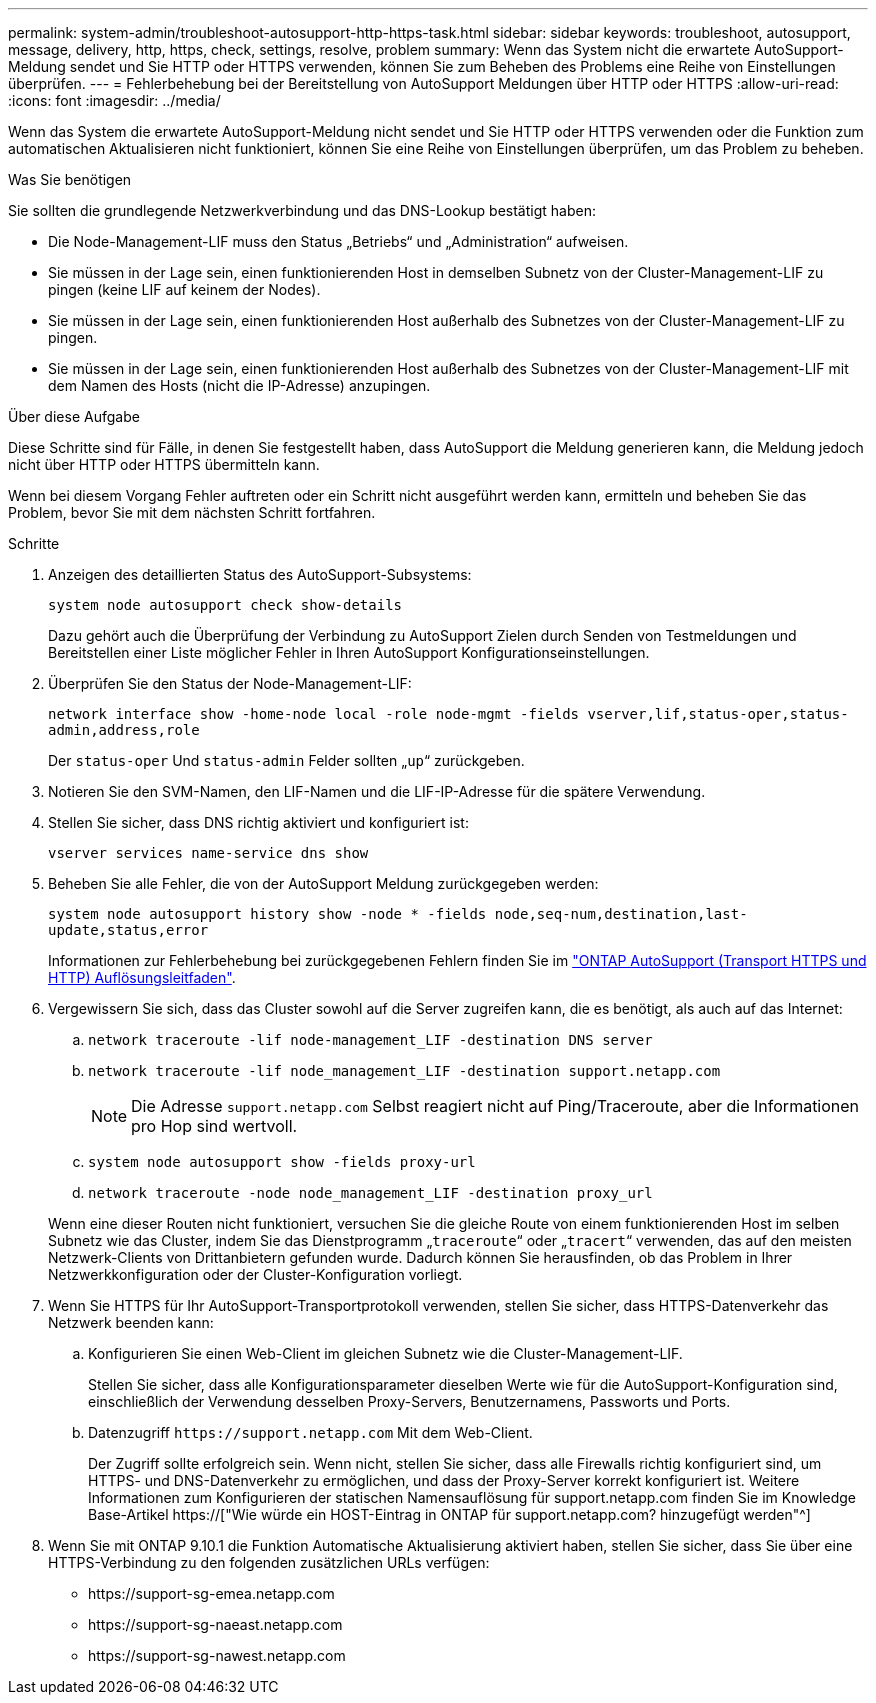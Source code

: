 ---
permalink: system-admin/troubleshoot-autosupport-http-https-task.html 
sidebar: sidebar 
keywords: troubleshoot, autosupport, message, delivery, http, https, check, settings, resolve, problem 
summary: Wenn das System nicht die erwartete AutoSupport-Meldung sendet und Sie HTTP oder HTTPS verwenden, können Sie zum Beheben des Problems eine Reihe von Einstellungen überprüfen. 
---
= Fehlerbehebung bei der Bereitstellung von AutoSupport Meldungen über HTTP oder HTTPS
:allow-uri-read: 
:icons: font
:imagesdir: ../media/


[role="lead"]
Wenn das System die erwartete AutoSupport-Meldung nicht sendet und Sie HTTP oder HTTPS verwenden oder die Funktion zum automatischen Aktualisieren nicht funktioniert, können Sie eine Reihe von Einstellungen überprüfen, um das Problem zu beheben.

.Was Sie benötigen
Sie sollten die grundlegende Netzwerkverbindung und das DNS-Lookup bestätigt haben:

* Die Node-Management-LIF muss den Status „Betriebs“ und „Administration“ aufweisen.
* Sie müssen in der Lage sein, einen funktionierenden Host in demselben Subnetz von der Cluster-Management-LIF zu pingen (keine LIF auf keinem der Nodes).
* Sie müssen in der Lage sein, einen funktionierenden Host außerhalb des Subnetzes von der Cluster-Management-LIF zu pingen.
* Sie müssen in der Lage sein, einen funktionierenden Host außerhalb des Subnetzes von der Cluster-Management-LIF mit dem Namen des Hosts (nicht die IP-Adresse) anzupingen.


.Über diese Aufgabe
Diese Schritte sind für Fälle, in denen Sie festgestellt haben, dass AutoSupport die Meldung generieren kann, die Meldung jedoch nicht über HTTP oder HTTPS übermitteln kann.

Wenn bei diesem Vorgang Fehler auftreten oder ein Schritt nicht ausgeführt werden kann, ermitteln und beheben Sie das Problem, bevor Sie mit dem nächsten Schritt fortfahren.

.Schritte
. Anzeigen des detaillierten Status des AutoSupport-Subsystems:
+
`system node autosupport check show-details`

+
Dazu gehört auch die Überprüfung der Verbindung zu AutoSupport Zielen durch Senden von Testmeldungen und Bereitstellen einer Liste möglicher Fehler in Ihren AutoSupport Konfigurationseinstellungen.

. Überprüfen Sie den Status der Node-Management-LIF:
+
`network interface show -home-node local -role node-mgmt -fields vserver,lif,status-oper,status-admin,address,role`

+
Der `status-oper` Und `status-admin` Felder sollten „`up`“ zurückgeben.

. Notieren Sie den SVM-Namen, den LIF-Namen und die LIF-IP-Adresse für die spätere Verwendung.
. Stellen Sie sicher, dass DNS richtig aktiviert und konfiguriert ist:
+
`vserver services name-service dns show`

. Beheben Sie alle Fehler, die von der AutoSupport Meldung zurückgegeben werden:
+
`system node autosupport history show -node * -fields node,seq-num,destination,last-update,status,error`

+
Informationen zur Fehlerbehebung bei zurückgegebenen Fehlern finden Sie im link:https://kb.netapp.com/Advice_and_Troubleshooting/Data_Storage_Software/ONTAP_OS/ONTAP_AutoSupport_(Transport_HTTPS_and_HTTP)_Resolution_Guide["ONTAP AutoSupport (Transport HTTPS und HTTP) Auflösungsleitfaden"^].

. Vergewissern Sie sich, dass das Cluster sowohl auf die Server zugreifen kann, die es benötigt, als auch auf das Internet:
+
.. `network traceroute -lif node-management_LIF -destination DNS server`
.. `network traceroute -lif node_management_LIF -destination support.netapp.com`
+
[NOTE]
====
Die Adresse `support.netapp.com` Selbst reagiert nicht auf Ping/Traceroute, aber die Informationen pro Hop sind wertvoll.

====
.. `system node autosupport show -fields proxy-url`
.. `network traceroute -node node_management_LIF -destination proxy_url`


+
Wenn eine dieser Routen nicht funktioniert, versuchen Sie die gleiche Route von einem funktionierenden Host im selben Subnetz wie das Cluster, indem Sie das Dienstprogramm „`traceroute`“ oder „`tracert`“ verwenden, das auf den meisten Netzwerk-Clients von Drittanbietern gefunden wurde. Dadurch können Sie herausfinden, ob das Problem in Ihrer Netzwerkkonfiguration oder der Cluster-Konfiguration vorliegt.

. Wenn Sie HTTPS für Ihr AutoSupport-Transportprotokoll verwenden, stellen Sie sicher, dass HTTPS-Datenverkehr das Netzwerk beenden kann:
+
.. Konfigurieren Sie einen Web-Client im gleichen Subnetz wie die Cluster-Management-LIF.
+
Stellen Sie sicher, dass alle Konfigurationsparameter dieselben Werte wie für die AutoSupport-Konfiguration sind, einschließlich der Verwendung desselben Proxy-Servers, Benutzernamens, Passworts und Ports.

.. Datenzugriff `+https://support.netapp.com+` Mit dem Web-Client.
+
Der Zugriff sollte erfolgreich sein. Wenn nicht, stellen Sie sicher, dass alle Firewalls richtig konfiguriert sind, um HTTPS- und DNS-Datenverkehr zu ermöglichen, und dass der Proxy-Server korrekt konfiguriert ist. Weitere Informationen zum Konfigurieren der statischen Namensauflösung für support.netapp.com finden Sie im Knowledge Base-Artikel https://["Wie würde ein HOST-Eintrag in ONTAP für support.netapp.com? hinzugefügt werden"^]



. Wenn Sie mit ONTAP 9.10.1 die Funktion Automatische Aktualisierung aktiviert haben, stellen Sie sicher, dass Sie über eine HTTPS-Verbindung zu den folgenden zusätzlichen URLs verfügen:
+
** \https://support-sg-emea.netapp.com
** \https://support-sg-naeast.netapp.com
** \https://support-sg-nawest.netapp.com




